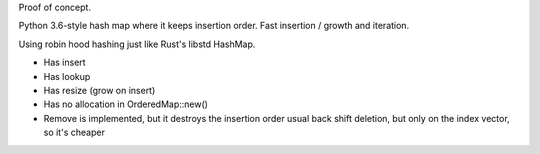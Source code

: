 
Proof of concept.

Python 3.6-style hash map where it keeps insertion order. Fast insertion / growth
and iteration.

Using robin hood hashing just like Rust's libstd HashMap.

- Has insert
- Has lookup
- Has resize (grow on insert)
- Has no allocation in OrderedMap::new()

- Remove is implemented, but it destroys the insertion order
  usual back shift deletion, but only on the index vector, so it's cheaper
